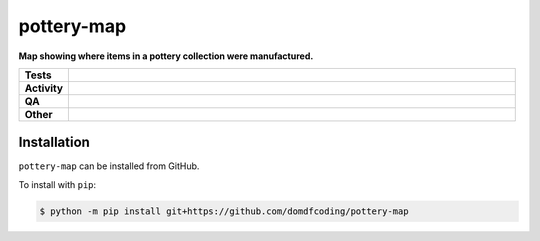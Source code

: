 ============
pottery-map
============

.. start short_desc

**Map showing where items in a pottery collection were manufactured.**

.. end short_desc


.. start shields

.. list-table::
	:stub-columns: 1
	:widths: 10 90

	* - Tests
	  - |actions_linux| |actions_windows| |actions_macos|
	* - Activity
	  - |commits-latest| |commits-since| |maintained|
	* - QA
	  - |codefactor| |actions_flake8| |actions_mypy|
	* - Other
	  - |license| |language| |requires|

.. |actions_linux| image:: https://github.com/domdfcoding/pottery-map/workflows/Linux/badge.svg
	:target: https://github.com/domdfcoding/pottery-map/actions?query=workflow%3A%22Linux%22
	:alt: Linux Test Status

.. |actions_windows| image:: https://github.com/domdfcoding/pottery-map/workflows/Windows/badge.svg
	:target: https://github.com/domdfcoding/pottery-map/actions?query=workflow%3A%22Windows%22
	:alt: Windows Test Status

.. |actions_macos| image:: https://github.com/domdfcoding/pottery-map/workflows/macOS/badge.svg
	:target: https://github.com/domdfcoding/pottery-map/actions?query=workflow%3A%22macOS%22
	:alt: macOS Test Status

.. |actions_flake8| image:: https://github.com/domdfcoding/pottery-map/workflows/Flake8/badge.svg
	:target: https://github.com/domdfcoding/pottery-map/actions?query=workflow%3A%22Flake8%22
	:alt: Flake8 Status

.. |actions_mypy| image:: https://github.com/domdfcoding/pottery-map/workflows/mypy/badge.svg
	:target: https://github.com/domdfcoding/pottery-map/actions?query=workflow%3A%22mypy%22
	:alt: mypy status

.. |requires| image:: https://dependency-dash.repo-helper.uk/github/domdfcoding/pottery-map/badge.svg
	:target: https://dependency-dash.repo-helper.uk/github/domdfcoding/pottery-map/
	:alt: Requirements Status

.. |codefactor| image:: https://img.shields.io/codefactor/grade/github/domdfcoding/pottery-map?logo=codefactor
	:target: https://www.codefactor.io/repository/github/domdfcoding/pottery-map
	:alt: CodeFactor Grade

.. |license| image:: https://img.shields.io/github/license/domdfcoding/pottery-map
	:target: https://github.com/domdfcoding/pottery-map/blob/master/LICENSE
	:alt: License

.. |language| image:: https://img.shields.io/github/languages/top/domdfcoding/pottery-map
	:alt: GitHub top language

.. |commits-since| image:: https://img.shields.io/github/commits-since/domdfcoding/pottery-map/v0.0.0
	:target: https://github.com/domdfcoding/pottery-map/pulse
	:alt: GitHub commits since tagged version

.. |commits-latest| image:: https://img.shields.io/github/last-commit/domdfcoding/pottery-map
	:target: https://github.com/domdfcoding/pottery-map/commit/master
	:alt: GitHub last commit

.. |maintained| image:: https://img.shields.io/maintenance/yes/2025
	:alt: Maintenance

.. end shields

Installation
--------------

.. start installation

``pottery-map`` can be installed from GitHub.

To install with ``pip``:

.. code-block:: bash

	$ python -m pip install git+https://github.com/domdfcoding/pottery-map

.. end installation
